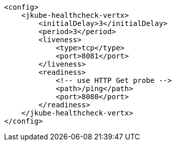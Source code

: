 [source,xml,indent=0,subs="verbatim,quotes,attributes"]
----
    <config>
        <jkube-healthcheck-vertx>
            <initialDelay>3</initialDelay>
            <period>3</period>
            <liveness>
                <type>tcp</type>
                <port>8081</port>
            </liveness>
            <readiness>
                <!-- use HTTP Get probe -->
                <path>/ping</path>
                <port>8080</port>
            </readiness>
        </jkube-healthcheck-vertx>
    </config>
----